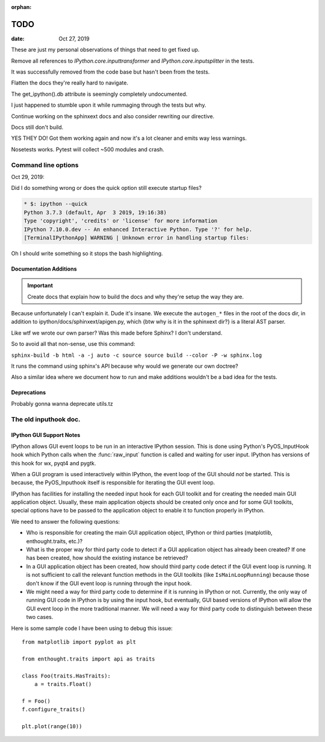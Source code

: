 :orphan:

.. _todo:

====
TODO
====

.. highlight:: ipython


:date: Oct 27, 2019

These are just my personal observations of things that need to get fixed up.

Remove all references to `IPython.core.inputtransformer` and `IPython.core.inputsplitter` in the tests.

It was successfully removed from the code base but hasn't been from
the tests.

Flatten the docs they're really hard to navigate.

The get_ipython().db attribute is seemingly completely undocumented.

I just happened to stumble upon it while rummaging through the tests but why.

Continue working on the sphinxext docs and also consider rewriting our directive.

Docs still don't build.

YES THEY DO! Got them working again and now it's a lot cleaner and emits way less warnings.

Nosetests works.
Pytest will collect ~500 modules and crash.


Command line options
--------------------

Oct 29, 2019:

Did I do something wrong or does the quick option still execute startup files?

.. code-block:: bash

   * $: ipython --quick
   Python 3.7.3 (default, Apr  3 2019, 19:16:38)
   Type 'copyright', 'credits' or 'license' for more information
   IPython 7.10.0.dev -- An enhanced Interactive Python. Type '?' for help.
   [TerminalIPythonApp] WARNING | Unknown error in handling startup files:


Oh I should write something so it stops the bash highlighting.


Documentation Additions
=======================

.. important:: Create docs that explain how to build the docs and why
               they're setup the way they are.

Because unfortunately I can't explain it. Dude it's insane. We execute the
``autogen_*`` files in the root of the docs dir, in addition to
ipython/docs/sphinxext/apigen.py, which {btw why is it in the sphinxext dir?}
is a literal AST parser.


Like wtf we wrote our own parser? Was this made before Sphinx? I don't understand.

So to avoid all that non-sense, use this command:

``sphinx-build -b html -a -j auto -c source source build --color -P -w sphinx.log``

It runs the command using sphinx's API because why would we generate our own
doctree?


Also a similar idea where we document how to run and make additions
wouldn't be a bad idea for the tests.

Deprecations
============

Probably gonna wanna deprecate utils.tz



The old inputhook doc.
----------------------


IPython GUI Support Notes
=========================

IPython allows GUI event loops to be run in an interactive IPython session.
This is done using Python's PyOS_InputHook hook which Python calls
when the :func:`raw_input` function is called and waiting for user input.
IPython has versions of this hook for wx, pyqt4 and pygtk.

When a GUI program is used interactively within IPython, the event loop of
the GUI should *not* be started. This is because, the PyOS_Inputhook itself
is responsible for iterating the GUI event loop.

IPython has facilities for installing the needed input hook for each GUI
toolkit and for creating the needed main GUI application object. Usually,
these main application objects should be created only once and for some
GUI toolkits, special options have to be passed to the application object
to enable it to function properly in IPython.

We need to answer the following questions:

* Who is responsible for creating the main GUI application object, IPython
  or third parties (matplotlib, enthought.traits, etc.)?

* What is the proper way for third party code to detect if a GUI application
  object has already been created?  If one has been created, how should
  the existing instance be retrieved?

* In a GUI application object has been created, how should third party code
  detect if the GUI event loop is running. It is not sufficient to call the
  relevant function methods in the GUI toolkits (like ``IsMainLoopRunning``)
  because those don't know if the GUI event loop is running through the
  input hook.

* We might need a way for third party code to determine if it is running
  in IPython or not.  Currently, the only way of running GUI code in IPython
  is by using the input hook, but eventually, GUI based versions of IPython
  will allow the GUI event loop in the more traditional manner. We will need
  a way for third party code to distinguish between these two cases.

Here is some sample code I have been using to debug this issue::

    from matplotlib import pyplot as plt

    from enthought.traits import api as traits

    class Foo(traits.HasTraits):
        a = traits.Float()

    f = Foo()
    f.configure_traits()

    plt.plot(range(10))

